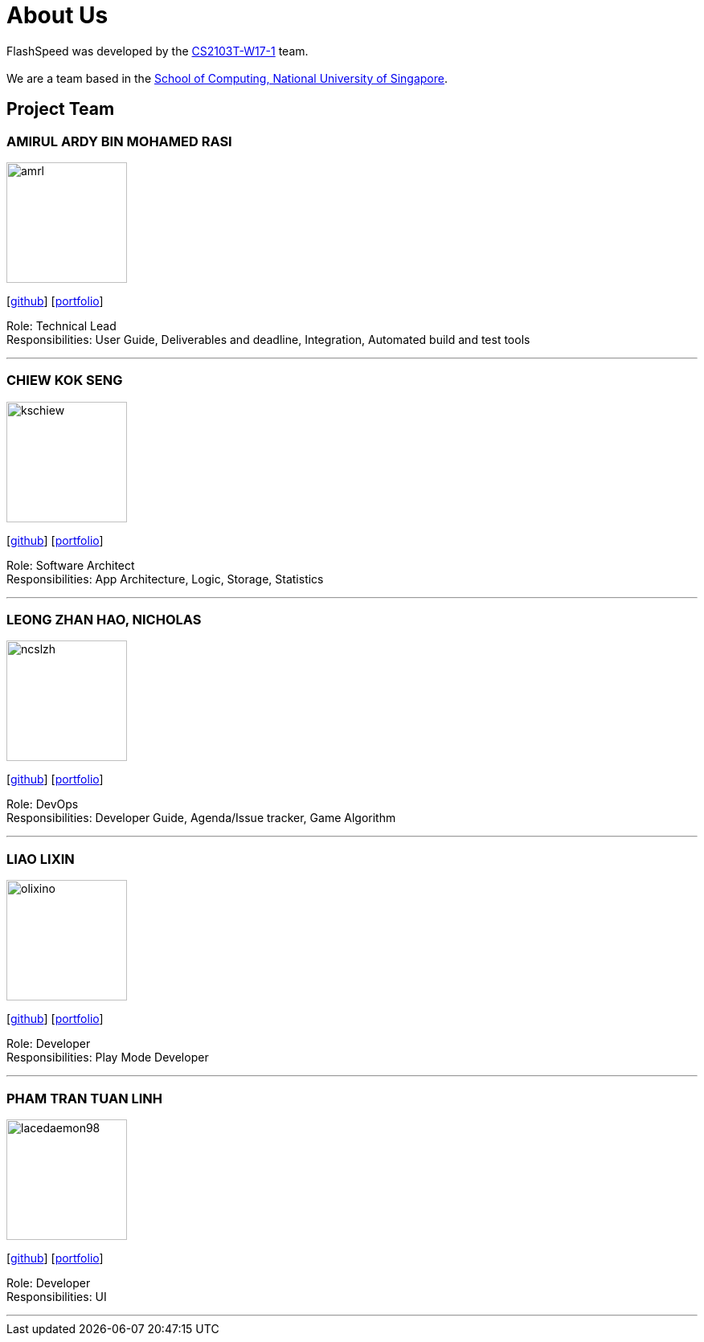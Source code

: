 = About Us
:site-section: AboutUs
:relfileprefix: team/
:imagesDir: images
:stylesDir: stylesheets

FlashSpeed was developed by the https://github.com/AY1920S2-CS2103T-W17-1[CS2103T-W17-1] team. +
{empty} +
We are a team based in the http://www.comp.nus.edu.sg[School of Computing, National University of Singapore].

== Project Team

=== AMIRUL ARDY BIN MOHAMED RASI
image::amrl.png[width="150", align="left"]
{empty}[https://github.com/amrl[github]] [<<amrl#, portfolio>>]

Role: Technical Lead +
Responsibilities: User Guide, Deliverables and deadline, Integration, Automated build and test tools

'''

=== CHIEW KOK SENG
image::kschiew.png[width="150", align="left"]
{empty}[http://github.com/kschiew[github]] [<<kschiew#, portfolio>>]

Role: Software Architect +
Responsibilities: App Architecture, Logic, Storage, Statistics

'''

=== LEONG ZHAN HAO, NICHOLAS
image::ncslzh.png[width="150", align="left"]
{empty}[https://github.com/ncslzh[github]] [<<ncslzh#, portfolio>>]

Role: DevOps +
Responsibilities: Developer Guide, Agenda/Issue tracker, Game Algorithm

'''

=== LIAO LIXIN
image::olixino.png[width="150", align="left"]
{empty}[http://github.com/oLiXino[github]] [<<oLiXino#, portfolio>>]

Role: Developer +
Responsibilities: Play Mode Developer

'''

=== PHAM TRAN TUAN LINH
image::lacedaemon98.png[width="150", align="left"]
{empty}[http://github.com/lacedaemon98[github]] [<<lacedaemon98#, portfolio>>]

Role: Developer +
Responsibilities: UI

'''
